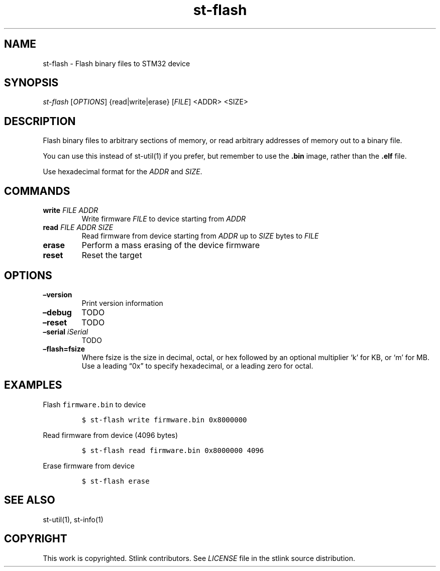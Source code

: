 .\" Automatically generated by Pandoc 2.1.1
.\"
.TH "st\-flash" "1" "Feb 2018" "Open Source STMicroelectronics Stlink Tools" "stlink"
.hy
.SH NAME
.PP
st\-flash \- Flash binary files to STM32 device
.SH SYNOPSIS
.PP
\f[I]st\-flash\f[] [\f[I]OPTIONS\f[]] {read|write|erase} [\f[I]FILE\f[]]
<ADDR> <SIZE>
.SH DESCRIPTION
.PP
Flash binary files to arbitrary sections of memory, or read arbitrary
addresses of memory out to a binary file.
.PP
You can use this instead of st\-util(1) if you prefer, but remember to
use the \f[B].bin\f[] image, rather than the \f[B].elf\f[] file.
.PP
Use hexadecimal format for the \f[I]ADDR\f[] and \f[I]SIZE\f[].
.SH COMMANDS
.TP
.B write \f[I]FILE\f[] \f[I]ADDR\f[]
Write firmware \f[I]FILE\f[] to device starting from \f[I]ADDR\f[]
.RS
.RE
.TP
.B read \f[I]FILE\f[] \f[I]ADDR\f[] \f[I]SIZE\f[]
Read firmware from device starting from \f[I]ADDR\f[] up to
\f[I]SIZE\f[] bytes to \f[I]FILE\f[]
.RS
.RE
.TP
.B erase
Perform a mass erasing of the device firmware
.RS
.RE
.TP
.B reset
Reset the target
.RS
.RE
.SH OPTIONS
.TP
.B \[en]version
Print version information
.RS
.RE
.TP
.B \[en]debug
TODO
.RS
.RE
.TP
.B \[en]reset
TODO
.RS
.RE
.TP
.B \[en]serial \f[I]iSerial\f[]
TODO
.RS
.RE
.TP
.B \[en]flash=fsize
Where fsize is the size in decimal, octal, or hex followed by an
optional multiplier `k' for KB, or `m' for MB.
Use a leading \[lq]0x\[rq] to specify hexadecimal, or a leading zero for
octal.
.RS
.RE
.SH EXAMPLES
.PP
Flash \f[C]firmware.bin\f[] to device
.IP
.nf
\f[C]
$\ st\-flash\ write\ firmware.bin\ 0x8000000
\f[]
.fi
.PP
Read firmware from device (4096 bytes)
.IP
.nf
\f[C]
$\ st\-flash\ read\ firmware.bin\ 0x8000000\ 4096
\f[]
.fi
.PP
Erase firmware from device
.IP
.nf
\f[C]
$\ st\-flash\ erase
\f[]
.fi
.SH SEE ALSO
.PP
st\-util(1), st\-info(1)
.SH COPYRIGHT
.PP
This work is copyrighted.
Stlink contributors.
See \f[I]LICENSE\f[] file in the stlink source distribution.
